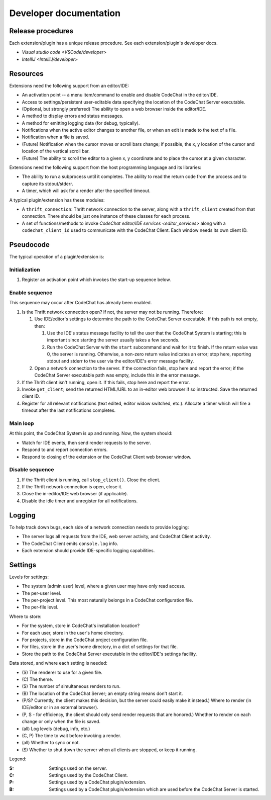 ***********************
Developer documentation
***********************

Release procedures
==================
Each extension/plugin has a unique release procedure. See each extension/plugin's developer docs.

-   `Visual studio code <VSCode/developer>`
-   `IntelliJ <IntelliJ/developer>`


Resources
=========
Extensions need the following support from an editor/IDE:

-   An activation point -- a menu item/command to enable and disable CodeChat in the editor/IDE.
-   Access to settings/persistent user-editable data specifying the location of the CodeChat Server executable.
-   (Optional, but strongly preferred) The ability to open a web browser inside the editor/IDE.
-   A method to display errors and status messages.
-   A method for emitting logging data (for debug, typically).
-   Notifications when the active editor changes to another file, or when an edit is made to the text of a file.
-   Notification when a file is saved.
-   (Future) Notification when the cursor moves or scroll bars change; if possible, the x, y location of the cursor and location of the vertical scroll bar.
-   (Future) The ability to scroll the editor to a given x, y coordinate and to place the cursor at a given character.

Extensions need the following support from the host programming language and its libraries:

-   The ability to run a subprocess until it completes. The ability to read the return code from the process and to capture its stdout/stderr.
-   A timer, which will ask for a render after the specified timeout.

A typical plugin/extension has these modules:

-   A ``thrift_connection``: Thrift network connection to the server, along with a ``thrift_client`` created from that connection. There should be just one instance of these classes for each process.
-   A set of functions/methods to invoke `CodeChat editor/IDE services <editor_services>` along with a ``codechat_client_id`` used to communicate with the CodeChat Client. Each window needs its own client ID.


Pseudocode
==========
The typical operation of a plugin/extension is:

Initialization
--------------
#.  Register an activation point which invokes the start-up sequence below.

Enable sequence
---------------
This sequence may occur after CodeChat has already been enabled.

#.  Is the Thrift network connection open? If not, the server may not be running. Therefore:

    #.  Use IDE/editor's settings to determine the path to the CodeChat Server executable. If this path is not empty, then:

        #.  Use the IDE's status message facility to tell the user that the CodeChat System is starting; this is important since starting the server usually takes a few seconds.
        #.  Run the CodeChat Server with the ``start`` subcommand and wait for it to finish. If the return value was 0, the server is running. Otherwise, a non-zero return value indicates an error; stop here, reporting stdout and stderr to the user via the editor/IDE's error message facility.

    #.  Open a network connection to the server. If the connection fails, stop here and report the error; if the CodeChat Server executable path was empty, include this in the error message.

#.  If the Thrift client isn't running, open it. If this fails, stop here and report the error.
#.  Invoke ``get_client``; send the returned HTML/URL to an in-editor web browser if so instructed. Save the returned client ID.
#.  Register for all relevant notifications (text edited, editor widow switched, etc.). Allocate a timer which will fire a timeout after the last notifications completes.

Main loop
---------
At this point, the CodeChat System is up and running. Now, the system should:

-   Watch for IDE events, then send render requests to the server.
-   Respond to and report connection errors.
-   Respond to closing of the extension or the CodeChat Client web browser window.

Disable sequence
----------------
#.  If the Thrift client is running, call ``stop_client()``. Close the client.
#.  If the Thrift network connection is open, close it.
#.  Close the in-editor/IDE web browser (if applicable).
#.  Disable the idle timer and unregister for all notifications.


Logging
=======
To help track down bugs, each side of a network connection needs to provide logging:

-   The server logs all requests from the IDE, web server activity, and CodeChat Client activity.
-   The CodeChat Client emits ``console.log`` info.
-   Each extension should provide IDE-specific logging capabilities.


.. _Settings system:

Settings
========
Levels for settings:

-   The system (admin user) level, where a given user may have only read access.
-   The per-user level.
-   The per-project level. This most naturally belongs in a CodeChat configuration file.
-   The per-file level.

Where to store:

-   For the system, store in CodeChat's installation location?
-   For each user, store in the user's home directory.
-   For projects, store in the CodeChat project configuration file.
-   For files, store in the user's home directory, in a dict of settings for that file.
-   Store the path to the CodeChat Server executable in the editor/IDE's settings facility.

Data stored, and where each setting is needed:

-   \(S) The renderer to use for a given file.
-   \(C) The theme.
-   \(S) The number of simultaneous renders to run.
-   \(B) The location of the CodeChat Server; an empty string means don't start it.
-   (P/S? Currently, the client makes this decision, but the server could easily make it instead.) Where to render (in IDE/editor or in an external browser).
-   (P, S - for efficiency, the client should only send render requests that are honored.) Whether to render on each change or only when the file is saved.
-   (all) Log levels (debug, info, etc.)
-   (C, P) The time to wait before invoking a render.
-   (all) Whether to sync or not.
-   \(S) Whether to shut down the server when all clients are stopped, or keep it running.

Legend:

:S: Settings used on the server.
:C: Settings used by the CodeChat Client.
:P: Settings used by a CodeChat plugin/extension.
:B: Settings used by a CodeChat plugin/extension which are used before the CodeChat Server is started.
